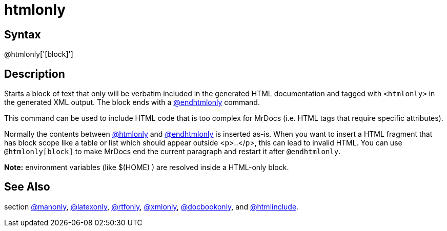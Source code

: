 = htmlonly

== Syntax
@htmlonly['[block]']

== Description
Starts a block of text that only will be verbatim included in the generated HTML documentation and tagged with `<htmlonly>` in the generated XML output. The block ends with a xref:commands/endhtmlonly.adoc[@endhtmlonly] command.

This command can be used to include HTML code that is too complex for MrDocs (i.e. HTML tags that require specific attributes).

Normally the contents between xref:commands/htmlonly.adoc[@htmlonly] and xref:commands/endhtmlonly.adoc[@endhtmlonly] is inserted as-is. When you want to insert a HTML fragment that has block scope like a table or list which should appear outside <p>..</p>, this can lead to invalid HTML. You can use `@htmlonly[block]` to make MrDocs end the current paragraph and restart it after `@endhtmlonly`.



*Note:* environment variables (like $(HOME) ) are resolved inside a HTML-only block.

== See Also
section xref:commands/manonly.adoc[@manonly], xref:commands/latexonly.adoc[@latexonly], xref:commands/rtfonly.adoc[@rtfonly], xref:commands/xmlonly.adoc[@xmlonly], xref:commands/docbookonly.adoc[@docbookonly], and xref:commands/htmlinclude.adoc[@htmlinclude].